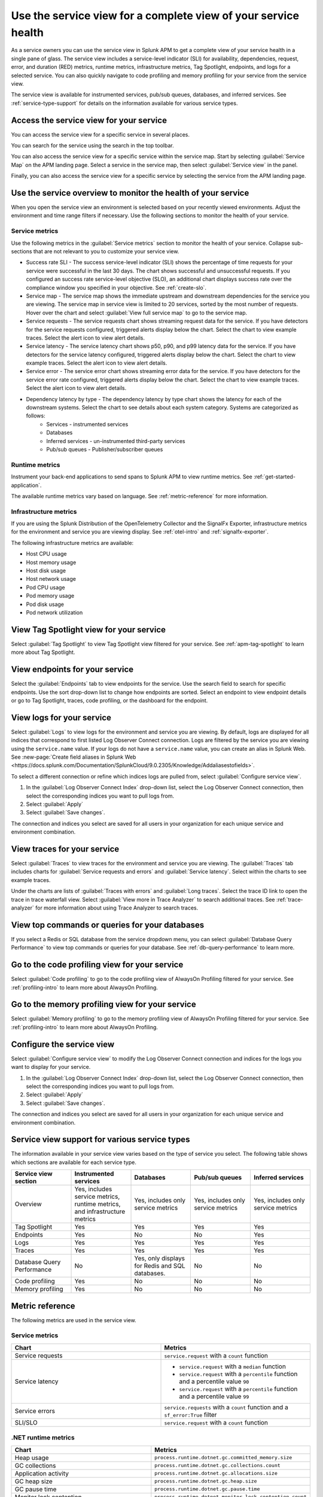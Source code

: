 .. _apm-service-view:
    
Use the service view for a complete view of your service health 
*****************************************************************************

.. meta::
   :description: Learn how to use service views in Splunk APM for a complete view of your service health.

As a service owners you can use the service view in Splunk APM to get a complete view of your service health in a single pane of glass. The service view includes a service-level indicator (SLI) for availability, dependencies, request, error, and duration (RED) metrics, runtime metrics, infrastructure metrics, Tag Spotlight, endpoints, and logs for a selected service. You can also quickly navigate to code profiling and memory profiling for your service from the service view. 

The service view is available for instrumented services, pub/sub queues, databases, and inferred services. See :ref:`service-type-support` for details on the information available for various service types.

Access the service view for your service
===========================================

You can access the service view for a specific service in several places.

You can search for the service using the search in the top toolbar.

..  image:: /_images/apm/spans-traces/service-view-global-search-traces.gif
    :width: 95%
    :alt: Animation showing a user searching for the checkoutservice and selecting the service result. 

You can also access the service view for a specific service within the service map. Start by selecting :guilabel:`Service Map` on the APM landing page. Select a service in the service map, then select :guilabel:`Service view` in the panel.

..  image:: /_images/apm/spans-traces/service-view-service-map.png
    :width: 95%
    :alt: Screenshot of the service view button within the service map when a service is selected. 

Finally, you can also access the service view for a specific service by selecting the service from the APM landing page.

Use the service overview to monitor the health of your service
=====================================================================

When you open the service view an environment is selected based on your recently viewed environments. Adjust the environment and time range filters if necessary. Use the following sections to monitor the health of your service.

Service metrics
------------------

Use the following metrics in the :guilabel:`Service metrics` section to monitor the health of your service. Collapse sub-sections that are not relevant to you to customize your service view.

..  image:: /_images/apm/spans-traces/service-view-service-metrics-traces.gif
    :width: 95%
    :alt: This animation shows the service metrics for a service in the service view. The user select a chart to view example traces.

* Success rate SLI - The success service-level indicator (SLI) shows the percentage of time requests for your service were successful in the last 30 days. The chart shows successful and unsuccessful requests. If you configured an success rate service-level objective (SLO), an additional chart displays success rate over the compliance window you specified in your objective. See :ref:`create-slo`.
* Service map - The service map shows the immediate upstream and downstream dependencies for the service you are viewing. The service map in service view is limited to 20 services, sorted by the most number of requests. Hover over the chart and select :guilabel:`View full service map` to go to the service map.
* Service requests - The service requests chart shows streaming request data for the service. If you have detectors for the service requests configured, triggered alerts display below the chart. Select the chart to view example traces. Select the alert icon to view alert details.
* Service latency - The service latency chart shows p50, p90, and p99 latency data for the service. If you have detectors for the service latency configured, triggered alerts display below the chart. Select the chart to view example traces. Select the alert icon to view alert details.
* Service error - The service error chart shows streaming error data for the service. If you have detectors for the service error rate configured, triggered alerts display below the chart. Select the chart to view example traces. Select the alert icon to view alert details.
* Dependency latency by type - The dependency latency by type chart shows the latency for each of the downstream systems. Select the chart to see details about each system category. Systems are categorized as follows:
   *  Services - instrumented services
   *  Databases
   *  Inferred services - un-instrumented third-party services
   *  Pub/sub queues - Publisher/subscriber queues

Runtime metrics
-----------------

Instrument your back-end applications to send spans to Splunk APM to view runtime metrics. See :ref:`get-started-application`.

The available runtime metrics vary based on language. See :ref:`metric-reference` for more information.

Infrastructure metrics
-----------------------

If you are using the Splunk Distribution of the OpenTelemetry Collector and the SignalFx Exporter, infrastructure metrics for the environment and service you are viewing display. See :ref:`otel-intro` and :ref:`signalfx-exporter`.

The following infrastructure metrics are available:

* Host CPU usage
* Host memory usage
* Host disk usage
* Host network usage
* Pod CPU usage
* Pod memory usage
* Pod disk usage
* Pod network utilization

View Tag Spotlight view for your service
=====================================================

Select :guilabel:`Tag Spotlight` to view Tag Spotlight view filtered for your service. See :ref:`apm-tag-spotlight` to learn more about Tag Spotlight.

View endpoints for your service
=================================

Select the :guilabel:`Endpoints` tab to view endpoints for the service. Use the search field to search for specific endpoints. Use the sort drop-down list to change how endpoints are sorted. Select an endpoint to view endpoint details or go to Tag Spotlight, traces, code profiling, or the dashboard for the endpoint.

View logs for your service
===============================

Select :guilabel:`Logs` to view logs for the environment and service you are viewing. By default, logs are displayed for all indices that correspond to first listed Log Observer Connect connection. Logs are filtered by the service you are viewing using the ``service.name`` value. If your logs do not have a ``service.name`` value, you can create an alias in Splunk Web. See :new-page:`Create field aliases in Splunk Web <https://docs.splunk.com/Documentation/SplunkCloud/9.0.2305/Knowledge/Addaliasestofields>`.

To select a different connection or refine which indices logs are pulled from, select :guilabel:`Configure service view`. 

1. In the :guilabel:`Log Observer Connect Index` drop-down list, select the Log Observer Connect connection, then select the corresponding indices you want to pull logs from. 
2. Select :guilabel:`Apply`
3. Select :guilabel:`Save changes`.

The connection and indices you select are saved for all users in your organization for each unique service and environment combination.

View traces for your service
===============================

Select :guilabel:`Traces` to view traces for the environment and service you are viewing. The :guilabel:`Traces` tab includes charts for :guilabel:`Service requests and errors` and :guilabel:`Service latency`. Select within the charts to see example traces. 

Under the charts are lists of :guilabel:`Traces with errors` and :guilabel:`Long traces`. Select the trace ID link to open the trace in trace waterfall view. Select :guilabel:`View more in Trace Analyzer` to search additional traces. See :ref:`trace-analyzer` for more information about using Trace Analyzer to search traces.

View top commands or queries for your databases
===================================================

If you select a Redis or SQL database from the service dropdown menu, you can select :guilabel:`Database Query Performance` to view top commands or queries for your database. See :ref:`db-query-performance` to learn more. 

Go to the code profiling view for your service
=====================================================

Select :guilabel:`Code profiling` to go to the code profiling view of AlwaysOn Profiling filtered for your service. See :ref:`profiling-intro` to learn more about AlwaysOn Profiling.

Go to the memory profiling view for your service
=======================================================

Select :guilabel:`Memory profiling` to go to the memory profiling view of AlwaysOn Profiling filtered for your service. See :ref:`profiling-intro` to learn more about AlwaysOn Profiling. 

Configure the service view
=====================================================================

Select :guilabel:`Configure service view` to modify the Log Observer Connect connection and indices for the logs you want to display for your service.

1. In the :guilabel:`Log Observer Connect Index` drop-down list, select the Log Observer Connect connection, then select the corresponding indices you want to pull logs from. 
2. Select :guilabel:`Apply`
3. Select :guilabel:`Save changes`.

The connection and indices you select are saved for all users in your organization for each unique service and environment combination.

.. _service-type-support:

Service view support for various service types
===============================================

The information available in your service view varies based on the type of service you select. The following table shows which sections are available for each service type.

.. list-table::
   :header-rows: 1
   :width: 100%
   :widths: 20, 20, 20, 20, 20

   * - :strong:`Service view section`
     - :strong:`Instrumented services`
     - :strong:`Databases`
     - :strong:`Pub/sub queues`
     - :strong:`Inferred services`

   * - Overview
     - Yes, includes service metrics, runtime metrics, and infrastructure metrics
     - Yes, includes only service metrics
     - Yes, includes only service metrics
     - Yes, includes only service metrics

   * - Tag Spotlight
     - Yes
     - Yes
     - Yes
     - Yes

   * - Endpoints
     - Yes
     - No
     - No
     - Yes

   * - Logs
     - Yes
     - Yes
     - Yes
     - Yes

   * - Traces
     - Yes
     - Yes
     - Yes
     - Yes

   * - Database Query Performance
     - No
     - Yes, only displays for Redis and SQL databases.
     - No
     - No

   * - Code profiling
     - Yes
     - No
     - No
     - No

   * - Memory profiling
     - Yes
     - No
     - No
     - No


.. _metric-reference:

Metric reference
===================

The following metrics are used in the service view. 

Service metrics
----------------

.. list-table::
   :header-rows: 1
   :width: 100%
   :widths: 50, 50

   * - :strong:`Chart`
     - :strong:`Metrics`

   * - Service requests
     - ``service.request`` with a ``count`` function

   * - Service latency
     - * ``service.request`` with a ``median`` function
       * ``service.request`` with a ``percentile`` function and a percentile value ``90``
       * ``service.request`` with a ``percentile`` function and a percentile value ``99``

   * - Service errors
     - ``service.requests`` with a ``count`` function and a ``sf_error:True`` filter

   * - SLI/SLO 
     - ``service.request`` with a ``count`` function

.NET runtime metrics 
-----------------------

.. list-table::
   :header-rows: 1
   :width: 100%
   :widths: 50, 50

   * - :strong:`Chart`
     - :strong:`Metrics`

   * - Heap usage
     - ``process.runtime.dotnet.gc.committed_memory.size``

   * - GC collections
     - ``process.runtime.dotnet.gc.collections.count``

   * - Application activity
     - ``process.runtime.dotnet.gc.allocations.size``

   * - GC heap size
     - ``process.runtime.dotnet.gc.heap.size``

   * - GC pause time
     - ``process.runtime.dotnet.gc.pause.time``

   * - Monitor lock contention
     - ``process.runtime.dotnet.monitor.lock_contention.count``

   * - Threadpool thread
     - ``process.runtime.dotnet.monitor.lock_contention.count``

   * - Exceptions
     - ``process.runtime.dotnet.exceptions.count``

Java runtime metrics
---------------------

.. list-table::
   :header-rows: 1
   :width: 100%
   :widths: 50, 50

   * - :strong:`Charts`
     - :strong:`Metrics`

   * - Memory usage
     - * ``runtime.jvm.gc.live.data.size``
       * ``runtime.jvm.memory.max``
       * ``runtime.jvm.memory.used``

   * - Allocation rate
     - ``process.runtime.jvm.memory.allocated``

   * - Class loading
     - * ``runtime.jvm.classes.loaded``
       * ``runtime.jvm.classes.unloaded``

   * - GC activity
     - * ``runtime.jvm.gc.pause.totalTime``
       * ``runtime.jvm.gc.pause.count``

   * - GC overhead
     - ``runtime.jvm.gc.overhead``

   * - Thread count
     - * ``runtime.jvm.threads.live``
       * ``runtime.jvm.threads.peak``

   * - Thread pools
     - * ``executor.threads.active``
       * ``executor.threads.idle``
       * ``executor.threads.max``

Node.js runtime metrics 
-------------------------

.. list-table::
   :header-rows: 1
   :width: 100%
   :widths: 50, 50

   * - :strong:`Charts`
     - :strong:`Metrics`

   * - Heap usage
     - * ``process.runtime.nodejs.memory.heap.total``
       * ``process.runtime.nodejs.memory.heap.used``

   * - Resident set size
     - ``process.runtime.nodejs.memory.rss``

   * - GC activity
     - * ``process.runtime.nodejs.memory.gc.size``
       * ``process.runtime.nodejs.memory.gc.pause``
       * ``process.runtime.nodejs.memory.gc.count``

   * - Event loop lag
     - * ``Process.runtime.nodejs.event_loop.lag.max``
       * ``process.runtime.nodejs.event_loop.lag.min``

Infrastructure metrics
-------------------------

.. list-table::
   :header-rows: 1
   :width: 100%
   :widths: 50, 50

   * - :strong:`Chart`
     - :strong:`Metrics`

   * - Host CPU usage
     - ``cpu.utilization``

   * - Host memory usage
     - ``memory.utilization``

   * - Host disk usage
     - ``disk.summary_utilization``

   * - Host network usage
     - ``network.total``

   * - Pod CPU usage
     - * ``container_cpu_utilization``
       * ``cpu.num_processors``
       * ``machine_cpu_cores``
       * ``k8s.container.ready``

   * - Pod memory usage
     - * ``k8s.container.ready``
       * ``container_memory_usage_bytes``
       * ``container_spec_memory_limit_bytes``

   * - Pod disk usage
     - * ``k8s.container.ready``
       * ``container_fs_usage_bytes``

   * - Pod network utilization
     - * ``k8s.container.ready``
       * ``pod_network_receive_bytes_total``
       * ``pod_network_transmit_bytes_total``